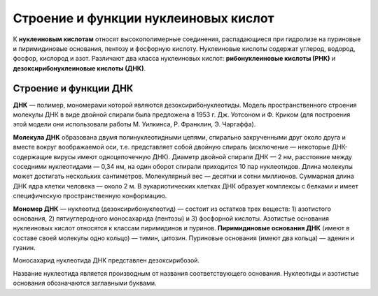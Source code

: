 Строение и функции нуклеиновых кислот
===================================
К **нуклеиновым кислотам** относят высокополимерные соединения, распадающиеся при гидролизе на пуриновые и пиримидиновые основания, пентозу и фосфорную кислоту. Нуклеиновые кислоты содержат углерод, водород, фосфор, кислород и азот. Различают два класса нуклеиновых кислот: **рибонуклеиновые кислоты (РНК)** и **дезоксирибонуклеиновые кислоты (ДНК)**.

Строение и функции ДНК
--------

**ДНК** — полимер, мономерами которой являются дезоксирибонуклеотиды. Модель пространственного строения молекулы ДНК в виде двойной спирали была предложена в 1953 г. Дж. Уотсоном и Ф. Криком (для построения этой модели они использовали работы М. Уилкинса, Р. Франклин, Э. Чаргаффа).

**Молекула ДНК** образована двумя полинуклеотидными цепями, спирально закрученными друг около друга и вместе вокруг воображаемой оси, т.е. представляет собой двойную спираль (исключение — некоторые ДНК-содержащие вирусы имеют одноцепочечную ДНК). Диаметр двойной спирали ДНК — 2 нм, расстояние между соседними нуклеотидами — 0,34 нм, на один оборот спирали приходится 10 пар нуклеотидов. Длина молекулы может достигать нескольких сантиметров. Молекулярный вес — десятки и сотни миллионов. Суммарная длина ДНК ядра клетки человека — около 2 м. В эукариотических клетках ДНК образует комплексы с белками и имеет специфическую пространственную конформацию.

**Мономер ДНК** — нуклеотид (дезоксирибонуклеотид) — состоит из остатков трех веществ: 1) азотистого основания, 2) пятиуглеродного моносахарида (пентозы) и 3) фосфорной кислоты. Азотистые основания нуклеиновых кислот относятся к классам пиримидинов и пуринов. **Пиримидиновые основания ДНК** (имеют в составе своей молекулы одно кольцо) — тимин, цитозин. Пуриновые основания (имеют два кольца) — аденин и гуанин.

.. image:: img/2/image1.png
  :width: 400
  :align: center
  
Моносахарид нуклеотида ДНК представлен дезоксирибозой.

Название нуклеотида является производным от названия соответствующего основания. Нуклеотиды и азотистые основания обозначаются заглавными буквами.
